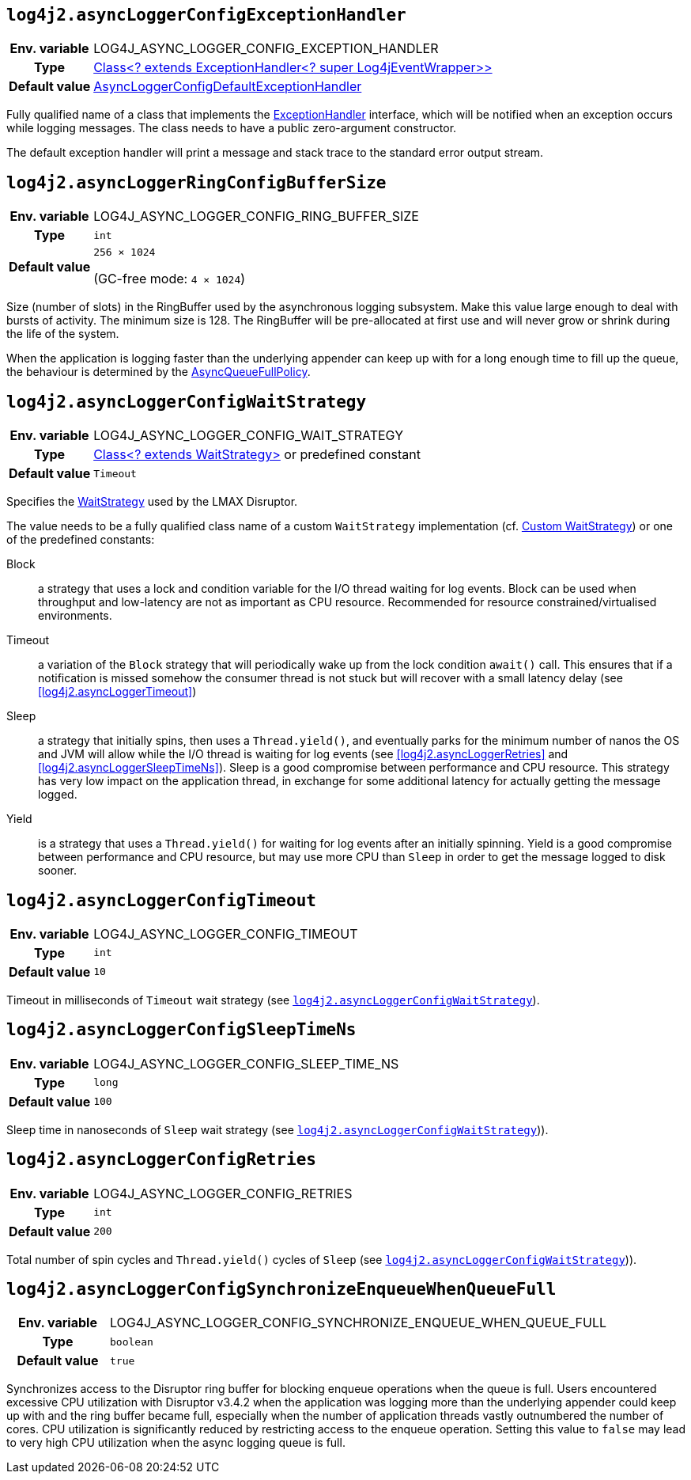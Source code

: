 ////
    Licensed to the Apache Software Foundation (ASF) under one or more
    contributor license agreements.  See the NOTICE file distributed with
    this work for additional information regarding copyright ownership.
    The ASF licenses this file to You under the Apache License, Version 2.0
    (the "License"); you may not use this file except in compliance with
    the License.  You may obtain a copy of the License at

         http://www.apache.org/licenses/LICENSE-2.0

    Unless required by applicable law or agreed to in writing, software
    distributed under the License is distributed on an "AS IS" BASIS,
    WITHOUT WARRANTIES OR CONDITIONS OF ANY KIND, either express or implied.
    See the License for the specific language governing permissions and
    limitations under the License.
////
[id=log4j2.asyncLoggerConfigExceptionHandler]
== `log4j2.asyncLoggerConfigExceptionHandler`

[cols="1h,5"]
|===
| Env. variable | LOG4J_ASYNC_LOGGER_CONFIG_EXCEPTION_HANDLER
| Type          | https://lmax-exchange.github.io/disruptor/javadoc/com.lmax.disruptor/com/lmax/disruptor/ExceptionHandler.html[Class<? extends ExceptionHandler<? super Log4jEventWrapper>>]
| Default value | link:../javadoc/log4j-core/org/apache/logging/log4j/core/async/AsyncLoggerConfigDefaultExceptionHandler[AsyncLoggerConfigDefaultExceptionHandler]
|===

Fully qualified name of a class that implements the https://lmax-exchange.github.io/disruptor/javadoc/com.lmax.disruptor/com/lmax/disruptor/ExceptionHandler.html[ExceptionHandler] interface, which will be notified when an exception occurs while logging messages.
The class needs to have a public zero-argument constructor.

The default exception handler will print a message and stack trace to the standard error output stream.

[id=log4j2.asyncLoggerConfigRingBufferSize]
== `log4j2.asyncLoggerRingConfigBufferSize`

[cols="1h,5"]
|===
| Env. variable | LOG4J_ASYNC_LOGGER_CONFIG_RING_BUFFER_SIZE
| Type          | `int`
| Default value | `256 &times; 1024`

(GC-free mode: `4 &times; 1024`)
|===

Size (number of slots) in the RingBuffer used by the asynchronous logging subsystem.
Make this value large enough to deal with bursts of activity.
The minimum size is 128.
The RingBuffer will be pre-allocated at first use and will never grow or shrink during the life of the system.

When the application is logging faster than the underlying appender can keep up with for a long enough time to fill up the queue, the behaviour is determined by the link:../javadoc/log4j-core/org/apache/logging/log4j/core/async/AsyncQueueFullPolicy.html[AsyncQueueFullPolicy].

[id=log4j2.asyncLoggerConfigWaitStrategy]
== `log4j2.asyncLoggerConfigWaitStrategy`

[cols="1h,5"]
|===
| Env. variable | LOG4J_ASYNC_LOGGER_CONFIG_WAIT_STRATEGY
| Type          | https://lmax-exchange.github.io/disruptor/javadoc/com.lmax.disruptor/com/lmax/disruptor/WaitStrategy.html[Class<? extends WaitStrategy>] or predefined constant
| Default value | `Timeout`
|===

Specifies the https://lmax-exchange.github.io/disruptor/javadoc/com.lmax.disruptor/com/lmax/disruptor/WaitStrategy.html[WaitStrategy] used by the LMAX Disruptor.

The value needs to be a fully qualified class name of a custom `WaitStrategy` implementation (cf. xref:manual/async.adoc#custom-waitstrategy[Custom WaitStrategy]) or one of the predefined constants:

Block:: a strategy that uses a lock and condition variable for the I/O thread waiting for log events.
Block can be used when throughput and low-latency are not as important as CPU resource.
Recommended for resource constrained/virtualised environments.

Timeout:: a variation of the `Block` strategy that will periodically wake up from the lock condition `await()` call.
This ensures that if a notification is missed somehow the consumer thread is not stuck but will recover with a small latency delay (see <<log4j2.asyncLoggerTimeout>>)

Sleep:: a strategy that initially spins, then uses a `Thread.yield()`, and eventually parks for the minimum number of nanos the OS and JVM will allow while the I/O thread is waiting for log events (see <<log4j2.asyncLoggerRetries>> and <<log4j2.asyncLoggerSleepTimeNs>>).
Sleep is a good compromise between performance and CPU resource.
This strategy has very low impact on the application thread, in exchange for some additional latency for actually getting the message logged.

Yield:: is a strategy that uses a `Thread.yield()` for waiting for log events after an initially spinning.
Yield is a good compromise between performance and CPU resource, but may use more CPU than `Sleep` in order to get the message logged to disk sooner.

[id=log4j2.asyncLoggerConfigTimeout]
== `log4j2.asyncLoggerConfigTimeout`

[cols="1h,5"]
|===
| Env. variable | LOG4J_ASYNC_LOGGER_CONFIG_TIMEOUT
| Type          | `int`
| Default value | `10`
|===

Timeout in milliseconds of `Timeout` wait strategy (see <<log4j2.asyncLoggerConfigWaitStrategy>>).

[id=log4j2.asyncLoggerConfigSleepTimeNs]
== `log4j2.asyncLoggerConfigSleepTimeNs`

[cols="1h,5"]
|===
| Env. variable | LOG4J_ASYNC_LOGGER_CONFIG_SLEEP_TIME_NS
| Type          | `long`
| Default value | `100`
|===

Sleep time in nanoseconds of `Sleep` wait strategy (see <<log4j2.asyncLoggerConfigWaitStrategy>>)).

[id=log4j2.asyncLoggerConfigRetries]
== `log4j2.asyncLoggerConfigRetries`

[cols="1h,5"]
|===
| Env. variable | LOG4J_ASYNC_LOGGER_CONFIG_RETRIES
| Type          | `int`
| Default value | `200`
|===

Total number of spin cycles and `Thread.yield()` cycles of `Sleep` (see <<log4j2.asyncLoggerConfigWaitStrategy>>)).

[id=log4j2.asyncLoggerConfigSynchronizeEnqueueWhenQueueFull]
== `log4j2.asyncLoggerConfigSynchronizeEnqueueWhenQueueFull`

[cols="1h,5"]
|===
| Env. variable | LOG4J_ASYNC_LOGGER_CONFIG_SYNCHRONIZE_ENQUEUE_WHEN_QUEUE_FULL
| Type          | `boolean`
| Default value | `true`
|===

Synchronizes access to the Disruptor ring buffer for blocking enqueue operations when the queue is full.
Users encountered excessive CPU utilization with Disruptor v3.4.2 when the application was logging more than the underlying appender could keep up with and the ring buffer became full, especially when the number of application threads vastly outnumbered the number of cores.
CPU utilization is significantly reduced by restricting access to the enqueue operation.
Setting this value to `false` may lead to very high CPU utilization when the async logging queue is full.